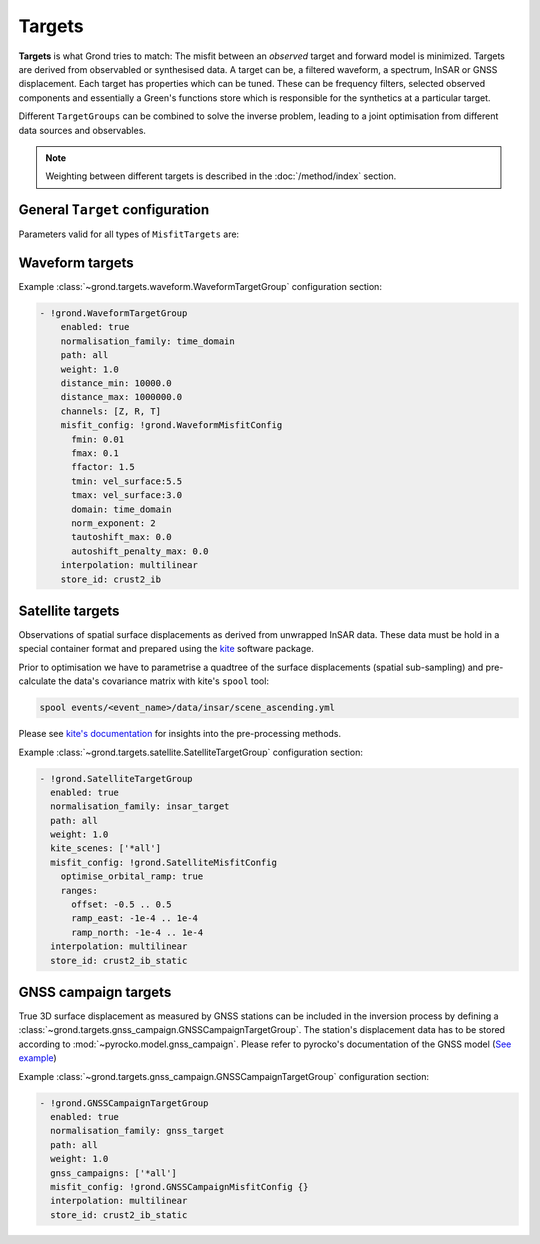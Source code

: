 Targets
=======

**Targets** is what Grond tries to match: The misfit between an *observed* target and forward model is minimized. Targets are derived from observabled or synthesised data. A target can be, a filtered waveform, a spectrum, InSAR or GNSS displacement. Each target has properties which can be tuned. These can be frequency filters, selected observed components and essentially a Green's functions store which is responsible for the synthetics at a particular target.

Different ``TargetGroups`` can be combined to solve the inverse problem, leading to a joint optimisation from different data sources and observables.

.. note ::

    Weighting between different targets is described in the :doc:`/method/index` section.


General ``Target`` configuration
--------------------------------

Parameters valid for all types of ``MisfitTargets`` are:

.. glossary ::

  ``normalisation_family``
    Normalisation family (see the Grond documentation for how it works). Use distinct normalisation families when mixing misfit contributors with different magnitude scaling, like e.g. cross-correlation based misfit and time-domain :math:`L^p` norm.

  ``weight``
    How to weight contributions from this group in the global misfit.

  ``path``
    Just a name used to identify targets from this group. Use dot-separated path notation to group related contributors.

  ``interpolation``
      Green's function store interpolation, choose from:

      * ``multilinear``
          Performs a linear interpolation between discrete Green's function for improved resolution of synthetic data. *This option is computationaly more expensive.*

      * ``nearest_neighbor``
          Uses the Green's function calculation for the forward model.

      Choices other than 'nearest_neighbor' may require dense GF stores to avoid aliasing artifacts in the forward modelling.

  ``store_id``
      Name of the GF Store to use.


Waveform targets
----------------

.. glossary ::

  **Tapering**
      ``tmin`` and ``tmax`` define time-windows around phase arrivals of interest, those are cut out and tapered.

      :math:`{\bf d}_{raw, synth}` and the restituted observed waveforms. Only these parts are used in the misfit calculation. The taper window duration is configured for each seismic station individually by phase arrivals.

      The tapering is source-model dependent, since the tapering time is given with respect to the theoretic phase arrival time. This arrival time depends on the source location, which is often part of the optimisation itself and therefore may change continuously with each iteration. Therefore, restitution, tapering and filtering are done for each misfit calculation anew. Grond uses the pyrocko `CosTaper`_ taper. The ``fade_out`` time can be configured or it is calculated as the inverse of the minimum frequency of the chosen bandpass filter.

  **Frequency filtering**
      ``fmin`` and ``fmax`` in Hz define the desired bandpass filter.

  ``norm_exponent``
      The `Lp normalisation <https://en.wikipedia.org/wiki/Lp_space>`_ for calculating the waveform misfit.

  ``domain``
      Can be selection from

      * ``time_domain``
          Misfit calculated in time domain, here it is useful to configure the ``tautoshift_max`` and ``autoshift_penalty_max`` to allow for small time shifts of the synthetic data.

      * ``frequency_domain``
          Waveform misfit is calculated in the frequency domain.

      * ``log_frequency_domain``
          Waveform misfit is calculated in the logarithmic frequency domain.

      * ``envelope``
          Waveform envelops are compared.

      * ``absolute``
          The absolute amplitudes are used to calculate the misfit

      * ``cc_max_norm``
          Misfit is calculated from cross-correlation of the traces.

  ``tautoshift_max``
      defines the maximum allowed time uin seconds the observed and synthetic trace may be shifted during the inversion.

  ``autoshift_penalty_max``
      is the misfit penalty for autoshifting seismic traces.

Example :class:`~grond.targets.waveform.WaveformTargetGroup` configuration section:

.. code-block :: yaml

  - !grond.WaveformTargetGroup
      enabled: true
      normalisation_family: time_domain
      path: all
      weight: 1.0
      distance_min: 10000.0
      distance_max: 1000000.0
      channels: [Z, R, T]
      misfit_config: !grond.WaveformMisfitConfig
        fmin: 0.01
        fmax: 0.1
        ffactor: 1.5
        tmin: vel_surface:5.5
        tmax: vel_surface:3.0
        domain: time_domain
        norm_exponent: 2
        tautoshift_max: 0.0
        autoshift_penalty_max: 0.0
      interpolation: multilinear
      store_id: crust2_ib



Satellite targets
-----------------

Observations of spatial surface displacements as derived from unwrapped InSAR data. These data must be hold in a special container format and prepared using the `kite <https://pyrocko.org/#kite>`_ software package.

Prior to optimisation we have to parametrise a quadtree of the surface displacements (spatial sub-sampling) and pre-calculate the data's covariance matrix with kite's ``spool`` tool:

.. code-block :: bash

    spool events/<event_name>/data/insar/scene_ascending.yml

Please see `kite's documentation <https://pyrocko.org/docs/kite/current/>`_ for insights into the pre-processing methods.

.. glossary::

  ``kite_scenes``
    The InSAR scenes are identified by their kite ``scene_id``. Scenes can be explicitly selected, or the wildcard ``*all`` can be used.

  ``optimise_orbital_ramp``:
    Optimisation for a 2D offset plane in each InSAR scene. This will compensate tradeoffs between the earthquake signal and uncorrected trends in the unwrapped surface displacements.
    The slopes of ``ramp_north`` and ``ramp_east`` are given in :math:`\frac{m}{m}`, the offset in :math:`m` - these parameters have to be tuned with touch.


Example :class:`~grond.targets.satellite.SatelliteTargetGroup` configuration section:

.. code-block :: yaml

    - !grond.SatelliteTargetGroup
      enabled: true
      normalisation_family: insar_target
      path: all
      weight: 1.0
      kite_scenes: ['*all']
      misfit_config: !grond.SatelliteMisfitConfig
        optimise_orbital_ramp: true
        ranges:
          offset: -0.5 .. 0.5
          ramp_east: -1e-4 .. 1e-4
          ramp_north: -1e-4 .. 1e-4
      interpolation: multilinear
      store_id: crust2_ib_static


GNSS campaign targets
---------------------

True 3D surface displacement as measured by GNSS stations can be included in the inversion process by defining a :class:`~grond.targets.gnss_campaign.GNSSCampaignTargetGroup`. The station's displacement data has to be stored according to :mod:`~pyrocko.model.gnss_campaign`. Please refer to pyrocko's documentation of the GNSS model (`See example <https://pyrocko.org/docs/current/library/examples/gnss_data.html>`_)

.. glossary ::

  ``gnss_campaigns``
    The campaigns are identified by their ``campaign_name``. Campaigns can be explicitly selected, or the wildcard ``*all`` can be used.

Example :class:`~grond.targets.gnss_campaign.GNSSCampaignTargetGroup` configuration section:

.. code-block :: yaml

    - !grond.GNSSCampaignTargetGroup
      enabled: true
      normalisation_family: gnss_target
      path: all
      weight: 1.0
      gnss_campaigns: ['*all']
      misfit_config: !grond.GNSSCampaignMisfitConfig {}
      interpolation: multilinear
      store_id: crust2_ib_static



.. _CosTaper: https://pyrocko.org/docs/current/library/reference/trace.html#module-pyrocko.trace
